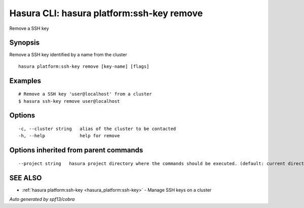 .. _hasura_platform:ssh-key_remove:

Hasura CLI: hasura platform:ssh-key remove
------------------------------------------

Remove a SSH key

Synopsis
~~~~~~~~


Remove a SSH key identified by a name from the cluster

::

  hasura platform:ssh-key remove [key-name] [flags]

Examples
~~~~~~~~

::


    # Remove a SSH key 'user@localhost' from a cluster
    $ hasura ssh-key remove user@localhost


Options
~~~~~~~

::

  -c, --cluster string   alias of the cluster to be contacted
  -h, --help             help for remove

Options inherited from parent commands
~~~~~~~~~~~~~~~~~~~~~~~~~~~~~~~~~~~~~~

::

      --project string   hasura project directory where the commands should be executed. (default: current directory)

SEE ALSO
~~~~~~~~

* :ref:`hasura platform:ssh-key <hasura_platform:ssh-key>` 	 - Manage SSH keys on a cluster

*Auto generated by spf13/cobra*
